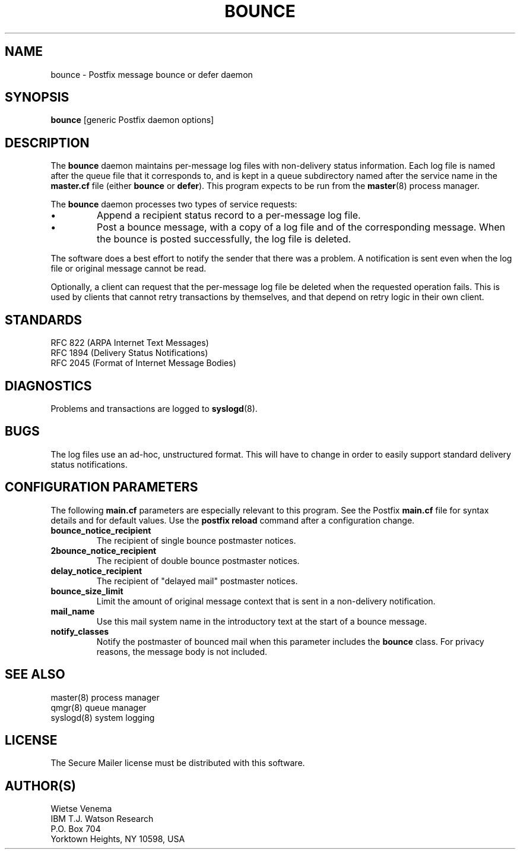 .TH BOUNCE 8 
.ad
.fi
.SH NAME
bounce
\-
Postfix message bounce or defer daemon
.SH SYNOPSIS
.na
.nf
\fBbounce\fR [generic Postfix daemon options]
.SH DESCRIPTION
.ad
.fi
The \fBbounce\fR daemon maintains per-message log files with
non-delivery status information. Each log file is named after the
queue file that it corresponds to, and is kept in a queue subdirectory
named after the service name in the \fBmaster.cf\fR file (either
\fBbounce\fR or \fBdefer\fR).
This program expects to be run from the \fBmaster\fR(8) process
manager.

The \fBbounce\fR daemon processes two types of service requests:
.IP \(bu
Append a recipient status record to a per-message log file.
.IP \(bu
Post a bounce message, with a copy of a log file and of the
corresponding message. When the bounce is posted successfully,
the log file is deleted.
.PP
The software does a best effort to notify the sender that there
was a problem. A notification is sent even when the log file
or original message cannot be read.

Optionally, a client can request that the per-message log file be
deleted when the requested operation fails.
This is used by clients that cannot retry transactions by
themselves, and that depend on retry logic in their own client.
.SH STANDARDS
.na
.nf
RFC 822 (ARPA Internet Text Messages)
RFC 1894 (Delivery Status Notifications)
RFC 2045 (Format of Internet Message Bodies)
.SH DIAGNOSTICS
.ad
.fi
Problems and transactions are logged to \fBsyslogd\fR(8).
.SH BUGS
.ad
.fi
The log files use an ad-hoc, unstructured format. This will have
to change in order to easily support standard delivery status
notifications.
.SH CONFIGURATION PARAMETERS
.na
.nf
.ad
.fi
The following \fBmain.cf\fR parameters are especially relevant to
this program. See the Postfix \fBmain.cf\fR file for syntax details
and for default values. Use the \fBpostfix reload\fR command after
a configuration change.
.IP \fBbounce_notice_recipient\fR
The recipient of single bounce postmaster notices.
.IP \fB2bounce_notice_recipient\fR
The recipient of double bounce postmaster notices.
.IP \fBdelay_notice_recipient\fR
The recipient of "delayed mail" postmaster notices.
.IP \fBbounce_size_limit\fR
Limit the amount of original message context that is sent in
a non-delivery notification.
.IP \fBmail_name\fR
Use this mail system name in the introductory text at the
start of a bounce message.
.IP \fBnotify_classes\fR
Notify the postmaster of bounced mail when this parameter
includes the \fBbounce\fR class. For privacy reasons, the message
body is not included.
.SH SEE ALSO
.na
.nf
master(8) process manager
qmgr(8) queue manager
syslogd(8) system logging
.SH LICENSE
.na
.nf
.ad
.fi
The Secure Mailer license must be distributed with this software.
.SH AUTHOR(S)
.na
.nf
Wietse Venema
IBM T.J. Watson Research
P.O. Box 704
Yorktown Heights, NY 10598, USA
